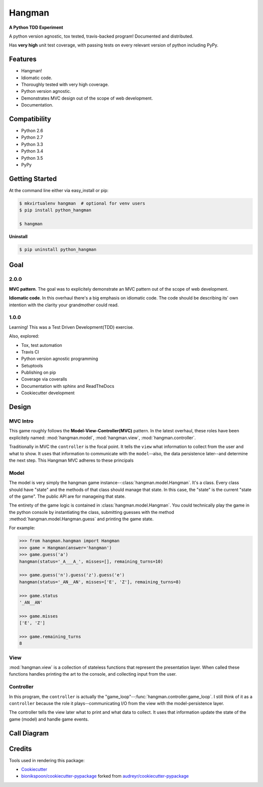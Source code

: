 =======
Hangman
=======

.. image:: https://badge.fury.io/py/python_hangman.svg
    :target: https://pypi.python.org/pypi/python_hangman/
    :alt: Latest Version

.. image:: https://img.shields.io/pypi/status/python_hangman.svg
    :target: https://pypi.python.org/pypi/python_hangman/
    :alt: Development Status

.. image:: https://travis-ci.org/bionikspoon/Hangman.svg?branch=develop
    :target: https://travis-ci.org/bionikspoon/Hangman?branch=develop
    :alt: Build Status

.. image:: https://coveralls.io/repos/bionikspoon/Hangman/badge.svg?branch=develop&service=github
    :target: https://coveralls.io/github/bionikspoon/Hangman?branch=develop
    :alt: Coverage Status

.. image:: https://readthedocs.org/projects/hangman/badge/?version=develop
    :target: https://hangman.readthedocs.org/en/develop/?badge=develop
    :alt: Documentation Status



**A Python TDD Experiment**

A python version agnostic, tox tested, travis-backed program! Documented and distributed.

Has **very high** unit test coverage, with passing tests on every relevant version of python including PyPy.

Features
--------

- Hangman!
- Idiomatic code.
- Thoroughly tested with very high coverage.
- Python version agnostic.
- Demonstrates MVC design out of the scope of web development.
- Documentation.

.. image:: https://cloud.githubusercontent.com/assets/5052422/11611464/00822c5c-9b95-11e5-9fcb-8c10fd9be7df.jpg
    :alt: Screenshot

Compatibility
-------------

.. image:: https://img.shields.io/badge/Python-2.6,_2.7,_3.3,_3.4,_3.5,_pypy-brightgreen.svg
    :target: https://pypi.python.org/pypi/python_hangman/
    :alt: Supported Python versions


- Python 2.6
- Python 2.7
- Python 3.3
- Python 3.4
- Python 3.5
- PyPy

Getting Started
---------------

At the command line either via easy_install or pip:

.. code-block:: shell

    $ mkvirtualenv hangman  # optional for venv users
    $ pip install python_hangman

    $ hangman


**Uninstall**

.. code-block:: shell

    $ pip uninstall python_hangman


Goal
----

2.0.0
~~~~~

**MVC pattern**.  The goal was to explicitely demonstrate an MVC pattern out of the scope of web development.

**Idiomatic code**.  In this overhaul there's a big emphasis on idiomatic code.  The code should be describing its' own intention with the clarity your grandmother could read.


1.0.0
~~~~~

Learning!  This was a Test Driven Development(TDD) exercise.

Also, explored:

- Tox, test automation
- Travis CI
- Python version agnostic programming
- Setuptools
- Publishing on pip
- Coverage via coveralls
- Documentation with sphinx and ReadTheDocs
- Cookiecutter development

Design
------

MVC Intro
~~~~~~~~~
This game roughly follows the **Model-View-Controller(MVC)** pattern.  In the latest overhaul, these roles have been explicitely named: :mod:`hangman.model`, :mod:`hangman.view`, :mod:`hangman.controller`.

Traditionally in MVC the ``controller`` is the focal point.  It tells the ``view`` what information to collect from the user and what to show.  It uses that information to communicate with the ``model``--also, the data persistence later--and determine the next step.  This Hangman MVC adheres to these principals

Model
~~~~~

The model is very simply the hangman game instance--:class:`hangman.model.Hangman`.  It's a class.  Every class should have "state" and the methods of that class should manage that state.  In this case, the "state" is the current "state of the game".  The public API are for manageing that state.

The entirety of the game logic is contained in :class:`hangman.model.Hangman`.  You could technically play the game in the python console by instantiating the class, submitting guesses with the method :method:`hangman.model.Hangman.guess` and printing the game state.

For example:

.. code-block:: python

    >>> from hangman.hangman import Hangman
    >>> game = Hangman(answer='hangman')
    >>> game.guess('a')
    hangman(status='_A___A_', misses=[], remaining_turns=10)

    >>> game.guess('n').guess('z').guess('e')
    hangman(status='_AN__AN', misses=['E', 'Z'], remaining_turns=8)

    >>> game.status
    '_AN__AN'

    >>> game.misses
    ['E', 'Z']

    >>> game.remaining_turns
    8


View
~~~~

:mod:`hangman.view` is a collection of stateless functions that represent the presentation layer.  When called these functions handles printing the art to the console, and collecting input from the user.

Controller
~~~~~~~~~~

In this program, the ``controller`` is actually the "game_loop"--:func:`hangman.controller.game_loop`.  I still think of it as a ``controller`` because the role it plays--communicating I/O from the view with the model-persistence layer.

The controller tells the view later what to print and what data to collect.  It uses that information update the state of the game (model) and handle game events.


Call Diagram
------------

.. image:: https://cloud.githubusercontent.com/assets/5052422/11611800/bfc9ec20-9ba5-11e5-9b18-95d361e7ba23.png
    :alt: Call Diagram


Credits
-------

Tools used in rendering this package:

*  Cookiecutter_
*  `bionikspoon/cookiecutter-pypackage`_ forked from `audreyr/cookiecutter-pypackage`_

.. _Cookiecutter: https://github.com/audreyr/cookiecutter
.. _`bionikspoon/cookiecutter-pypackage`: https://github.com/bionikspoon/cookiecutter-pypackage
.. _`audreyr/cookiecutter-pypackage`: https://github.com/audreyr/cookiecutter-pypackage
